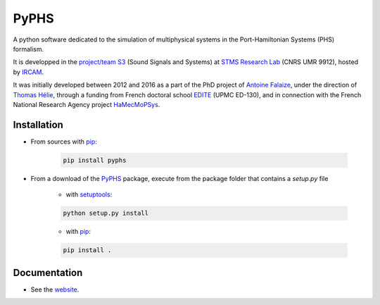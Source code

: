 PyPHS
======
.. image:: https://badge.fury.io/py/pyphs.svg
    :target: https://badge.fury.io/py/pyphs

.. image:: https://www.travis-ci.org/afalaize/pyphs.svg?branch=master
    :target: https://www.travis-ci.org/afalaize/pyphs
 
.. image:: https://img.shields.io/badge/python-2.7%2C%203.4%2C%203.5%2C%203.6-blue.svg
    :target: https://www.travis-ci.org/afalaize/pyphs

.. image:: https://coveralls.io/repos/github/afalaize/pyphs/badge.svg?branch=master
    :target: https://coveralls.io/github/afalaize/pyphs

.. image:: https://codecov.io/gh/afalaize/pyphs/branch/master/graph/badge.svg
    :target: https://codecov.io/gh/afalaize/pyphs

.. image:: https://www.quantifiedcode.com/api/v1/project/0c1fbf5b44e94b4085a24c18a1895947/badge.svg?branch=master
  :target: https://www.quantifiedcode.com/app/project/0c1fbf5b44e94b4085a24c18a1895947
  :alt: issues   

.. image:: https://landscape.io/github/afalaize/pyphs/master/landscape.svg?style=flat
   :target: https://landscape.io/github/afalaize/pyphs/master
   :alt: Health
       
A python software dedicated to the simulation of multiphysical systems in the Port-Hamiltonian Systems (PHS) formalism. 

It is developped in the `project/team S3 <http://s3.ircam.fr/?lang=en>`__ (Sound Signals and Systems) at `STMS Research Lab <http://www.ircam.fr/recherche/lunite-mixte-de-recherche-stms/>`__ (CNRS UMR 9912), hosted by `IRCAM <http://www.ircam.fr/>`__. 

It was initially developed between 2012 and 2016 as a part of the PhD project of `Antoine Falaize <https://afalaize.github.io/>`__, under the direction of `Thomas Hélie <http://recherche.ircam.fr/anasyn/helie/>`__, through a funding from French doctoral school `EDITE <http://edite-de-paris.fr/spip/>`__ (UPMC ED-130), and in connection with the French National Research Agency project `HaMecMoPSys <https://hamecmopsys.ens2m.fr/>`__.

.. image:: https://img.shields.io/badge/licence-CeCILL--B-blue.svg
    :target: http://www.cecill.info/licences/Licence_CeCILL-B_V1-en.html

Installation
--------------

* From sources with `pip <https://pypi.python.org/pypi/pip/>`_:

	.. code:: 
		
		pip install pyphs
	
	
* From a download of the `PyPHS <https://github.com/afalaize/pyphs/>`_ package, execute from the package folder that contains a `setup.py` file

	- with `setuptools <https://setuptools.readthedocs.io/en/latest/>`_:
	
	.. code:: 
		
		python setup.py install

	- with `pip <https://pypi.python.org/pypi/pip/>`_:

	.. code:: 
		
		pip install .


Documentation
-------------

* See the `website <https://afalaize.github.io/pyphs/>`__. 
